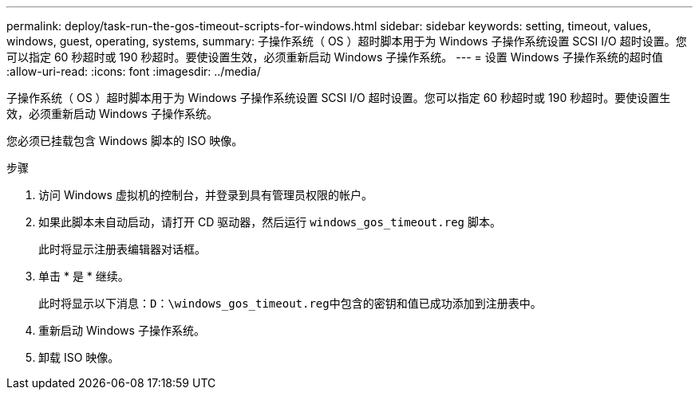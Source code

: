 ---
permalink: deploy/task-run-the-gos-timeout-scripts-for-windows.html 
sidebar: sidebar 
keywords: setting, timeout, values, windows, guest, operating, systems, 
summary: 子操作系统（ OS ）超时脚本用于为 Windows 子操作系统设置 SCSI I/O 超时设置。您可以指定 60 秒超时或 190 秒超时。要使设置生效，必须重新启动 Windows 子操作系统。 
---
= 设置 Windows 子操作系统的超时值
:allow-uri-read: 
:icons: font
:imagesdir: ../media/


[role="lead"]
子操作系统（ OS ）超时脚本用于为 Windows 子操作系统设置 SCSI I/O 超时设置。您可以指定 60 秒超时或 190 秒超时。要使设置生效，必须重新启动 Windows 子操作系统。

您必须已挂载包含 Windows 脚本的 ISO 映像。

.步骤
. 访问 Windows 虚拟机的控制台，并登录到具有管理员权限的帐户。
. 如果此脚本未自动启动，请打开 CD 驱动器，然后运行 `windows_gos_timeout.reg` 脚本。
+
此时将显示注册表编辑器对话框。

. 单击 * 是 * 继续。
+
此时将显示以下消息：`D：\windows_gos_timeout.reg中包含的密钥和值已成功添加到注册表中。`

. 重新启动 Windows 子操作系统。
. 卸载 ISO 映像。

